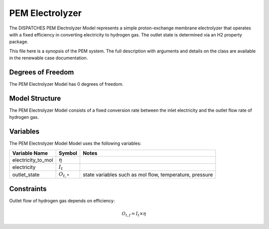 PEM Electrolyzer
================

The DISPATCHES PEM Electrolyzer Model represents a simple proton-exchange membrane electrolyzer that operates with a
fixed efficiency in converting electricity to hydrogen gas. The outlet state is determined via an H2 property package.

This file here is a synopsis of the PEM system. The full description with arguments and details on the class are available in 
the renewable case documentation. 

Degrees of Freedom
------------------

The PEM Electrolyzer Model has 0 degrees of freedom.


Model Structure
---------------

The PEM Electrolyzer Model consists of a fixed conversion rate between the inlet electricity and the outlet flow rate of
hydrogen gas.


Variables
--------------

The PEM Electrolyzer Model Model uses the following variables:

========================= ===================== ===========================================
Variable Name             Symbol                Notes
========================= ===================== ===========================================
electricity_to_mol        :math:`\eta`
electricity               :math:`I_{t}`
outlet_state              :math:`O_{t, *}`      state variables such as mol flow, temperature, pressure
========================= ===================== ===========================================

Constraints
---------------
Outlet flow of hydrogen gas depends on efficiency:

.. math:: O_{t, f} = I_{t} \times \eta


